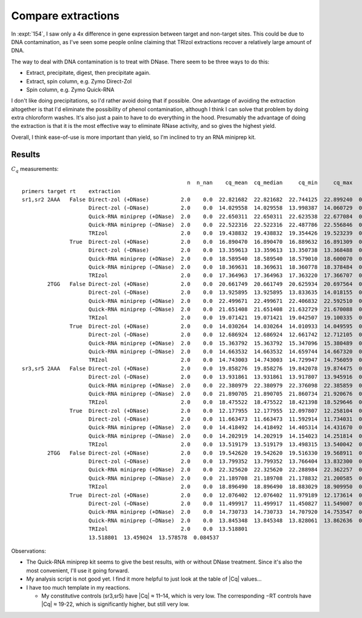 *******************
Compare extractions
*******************
In :expt:`154`, I saw only a 4x difference in gene expression between target 
and non-target sites.  This could be due to DNA contamination, as I've seen 
some people online claiming that TRIzol extractions recover a relatively large 
amount of DNA.

The way to deal with DNA contamination is to treat with DNase.  There seem to 
be three ways to do this:

- Extract, precipitate, digest, then precipitate again.  

- Extract, spin column, e.g. Zymo Direct-Zol

- Spin column, e.g. Zymo Quick-RNA

I don't like doing precipitations, so I'd rather avoid doing that if possible.  
One advantage of avoiding the extraction altogether is that I'd eliminate the 
possibility of phenol contamination, although I think I can solve that problem 
by doing extra chloroform washes.  It's also just a pain to have to do 
everything in the hood.  Presumably the advantage of doing the extraction is 
that it is the most effective way to eliminate RNase activity, and so gives the 
highest yield.

Overall, I think ease-of-use is more important than yield, so I'm inclined to 
try an RNA miniprep kit.

Results
=======
.. protocol:: 20220602_compare_rna_purification.txt 20220603_compare_rna_purification.txt

:math:`C_q` measurements::

                                                      n  n_nan    cq_mean  cq_median     cq_min     cq_max    cq_std
  primers target rt    extraction
  sr1,sr2 2AAA   False Direct-zol (+DNase)          2.0    0.0  22.821682  22.821682  22.744125  22.899240  0.109683
                       Direct-zol (−DNase)          2.0    0.0  14.029558  14.029558  13.998387  14.060729  0.044082
                       Quick-RNA miniprep (+DNase)  2.0    0.0  22.650311  22.650311  22.623538  22.677084  0.037862
                       Quick-RNA miniprep (−DNase)  2.0    0.0  22.522316  22.522316  22.487786  22.556846  0.048833
                       TRIzol                       2.0    0.0  19.438832  19.438832  19.354426  19.523239  0.119369
                 True  Direct-zol (+DNase)          2.0    0.0  16.890470  16.890470  16.889632  16.891309  0.001186
                       Direct-zol (−DNase)          2.0    0.0  13.359613  13.359613  13.350738  13.368488  0.012551
                       Quick-RNA miniprep (+DNase)  2.0    0.0  18.589540  18.589540  18.579010  18.600070  0.014892
                       Quick-RNA miniprep (−DNase)  2.0    0.0  18.369631  18.369631  18.360778  18.378484  0.012520
                       TRIzol                       2.0    0.0  17.364963  17.364963  17.363220  17.366707  0.002466
          2TGG   False Direct-zol (+DNase)          2.0    0.0  20.661749  20.661749  20.625934  20.697564  0.050650
                       Direct-zol (−DNase)          2.0    0.0  13.925895  13.925895  13.833635  14.018155  0.130475
                       Quick-RNA miniprep (+DNase)  2.0    0.0  22.499671  22.499671  22.406832  22.592510  0.131294
                       Quick-RNA miniprep (−DNase)  2.0    0.0  21.651408  21.651408  21.632729  21.670088  0.026416
                       TRIzol                       2.0    0.0  19.071421  19.071421  19.042507  19.100335  0.040891
                 True  Direct-zol (+DNase)          2.0    0.0  14.030264  14.030264  14.010933  14.049595  0.027338
                       Direct-zol (−DNase)          2.0    0.0  12.686924  12.686924  12.661742  12.712105  0.035612
                       Quick-RNA miniprep (+DNase)  2.0    0.0  15.363792  15.363792  15.347096  15.380489  0.023612
                       Quick-RNA miniprep (−DNase)  2.0    0.0  14.663532  14.663532  14.659744  14.667320  0.005357
                       TRIzol                       2.0    0.0  14.743003  14.743003  14.729947  14.756059  0.018464
  sr3,sr5 2AAA   False Direct-zol (+DNase)          2.0    0.0  19.858276  19.858276  19.842078  19.874475  0.022908
                       Direct-zol (−DNase)          2.0    0.0  13.931861  13.931861  13.917807  13.945916  0.019876
                       Quick-RNA miniprep (+DNase)  2.0    0.0  22.380979  22.380979  22.376098  22.385859  0.006902
                       Quick-RNA miniprep (−DNase)  2.0    0.0  21.890705  21.890705  21.860734  21.920676  0.042386
                       TRIzol                       2.0    0.0  18.475522  18.475522  18.421398  18.529646  0.076543
                 True  Direct-zol (+DNase)          2.0    0.0  12.177955  12.177955  12.097807  12.258104  0.113347
                       Direct-zol (−DNase)          2.0    0.0  11.663473  11.663473  11.592914  11.734031  0.099785
                       Quick-RNA miniprep (+DNase)  2.0    0.0  14.418492  14.418492  14.405314  14.431670  0.018636
                       Quick-RNA miniprep (−DNase)  2.0    0.0  14.202919  14.202919  14.154023  14.251814  0.069149
                       TRIzol                       2.0    0.0  13.519179  13.519179  13.498315  13.540042  0.029506
          2TGG   False Direct-zol (+DNase)          2.0    0.0  19.542620  19.542620  19.516330  19.568911  0.037180
                       Direct-zol (−DNase)          2.0    0.0  13.799352  13.799352  13.766404  13.832300  0.046596
                       Quick-RNA miniprep (+DNase)  2.0    0.0  22.325620  22.325620  22.288984  22.362257  0.051812
                       Quick-RNA miniprep (−DNase)  2.0    0.0  21.189708  21.189708  21.178832  21.200585  0.015382
                       TRIzol                       2.0    0.0  18.896490  18.896490  18.883029  18.909950  0.019036
                 True  Direct-zol (+DNase)          2.0    0.0  12.076402  12.076402  11.979189  12.173614  0.137479
                       Direct-zol (−DNase)          2.0    0.0  11.499917  11.499917  11.450827  11.549007  0.069424
                       Quick-RNA miniprep (+DNase)  2.0    0.0  14.730733  14.730733  14.707920  14.753547  0.032263
                       Quick-RNA miniprep (−DNase)  2.0    0.0  13.845348  13.845348  13.828061  13.862636  0.024448
                       TRIzol                       2.0    0.0  13.518801  
                       13.518801  13.459024  13.578578  0.084537

.. figure:: 20220603_compare_rna_purification.svg

Observations:

- The Quick-RNA miniprep kit seems to give the best results, with or without 
  DNase treatment.  Since it's also the most convenient, I'll use it going 
  forward.

- My analysis script is not good yet.  I find it more helpful to just look at 
  the table of |Cq| values...

- I have too much template in my reactions.

  - My constitutive controls (sr3,sr5) have |Cq| ≈ 11–14, which is very low.  
    The corresponding −RT controls have |Cq| ≈ 19-22, which is significantly 
    higher, but still very low.

